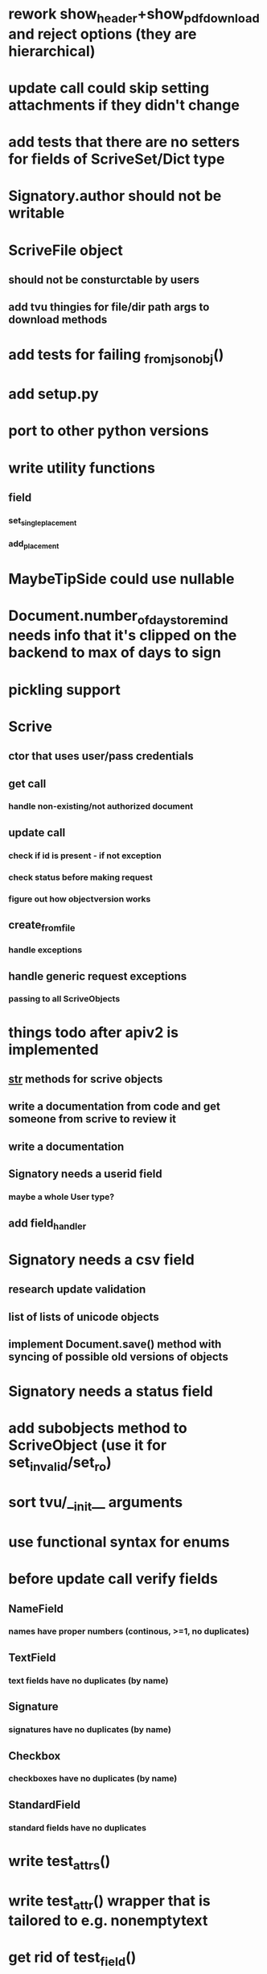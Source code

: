 * rework show_header+show_pdf_download and reject options (they are hierarchical)
* update call could skip setting attachments if they didn't change
* add tests that there are no setters for fields of ScriveSet/Dict type
* Signatory.author should not be writable
* ScriveFile object
** should not be consturctable by users
** add tvu thingies for file/dir path args to download methods
* add tests for failing _from_json_obj()
* add setup.py
* port to other python versions
* write utility functions
** field
*** set_single_placement
*** add_placement
* MaybeTipSide could use nullable
* Document.number_of_days_to_remind needs info that it's clipped on the backend to max of days to sign
* pickling support
* Scrive
** ctor that uses user/pass credentials
** get call
*** handle non-existing/not authorized document
** update call
*** check if id is present - if not exception
*** check status before making request
*** figure out how objectversion works
** create_from_file
*** handle exceptions
** handle generic request exceptions
*** passing to all ScriveObjects

* things todo after apiv2 is implemented
** __str__ methods for scrive objects
** write a documentation from code and get someone from scrive to review it
** write a documentation
** Signatory needs a userid field
*** maybe a whole User type?
** add field_handler
* Signatory needs a csv field
** research update validation
** list of lists of unicode objects
** implement Document.save() method with syncing of possible old versions of objects
* Signatory needs a status field
* add subobjects method to ScriveObject (use it for set_invalid/set_ro)
* sort tvu/__init__ arguments
* use functional syntax for enums
* before update call verify fields
** NameField
*** names have proper numbers (continous, >=1, no duplicates)
** TextField
*** text fields have no duplicates (by name)
** Signature
*** signatures have no duplicates (by name)
** Checkbox
*** checkboxes have no duplicates (by name)
** StandardField
*** standard fields have no duplicates
* write test_attrs()
* write test_attr() wrapper that is tailored to e.g. nonemptytext
* get rid of test_field()
* add custom UA to requests
* API v2
** Placement
*** test_tip
**** tests for serialized_values work by accident, should disappear after func syntax for enums
** Field
*** StandardField
**** company_name ??
*** Signature
**** signature
***** RO
***** no ctor param
***** file_id/null
*** Tests
** Signatory
*** id
*** user_id
*** is_author
*** is_signatory
*** fields
**** tvu for field subclasses
*** sign_order
*** sign_time
*** seen_time
*** read_invitation_time
*** rejected_time
*** sign_success_redirect_url
*** reject_redirect_url
*** email_delivery_status
*** mobile_delivery_status
*** csv
*** authentication_method_to_view
*** authentication_method_to_sign
*** allows_highlighting
*** highlighted_pages
*** attachments
** Document
** API
